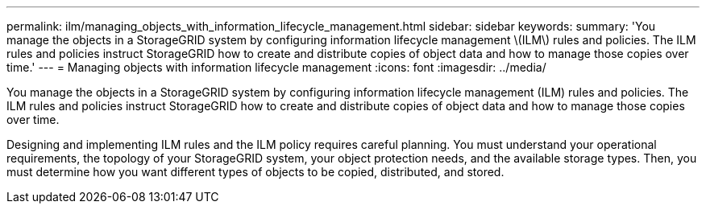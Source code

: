 ---
permalink: ilm/managing_objects_with_information_lifecycle_management.html
sidebar: sidebar
keywords: 
summary: 'You manage the objects in a StorageGRID system by configuring information lifecycle management \(ILM\) rules and policies. The ILM rules and policies instruct StorageGRID how to create and distribute copies of object data and how to manage those copies over time.'
---
= Managing objects with information lifecycle management
:icons: font
:imagesdir: ../media/

[.lead]
You manage the objects in a StorageGRID system by configuring information lifecycle management (ILM) rules and policies. The ILM rules and policies instruct StorageGRID how to create and distribute copies of object data and how to manage those copies over time.

Designing and implementing ILM rules and the ILM policy requires careful planning. You must understand your operational requirements, the topology of your StorageGRID system, your object protection needs, and the available storage types. Then, you must determine how you want different types of objects to be copied, distributed, and stored.
